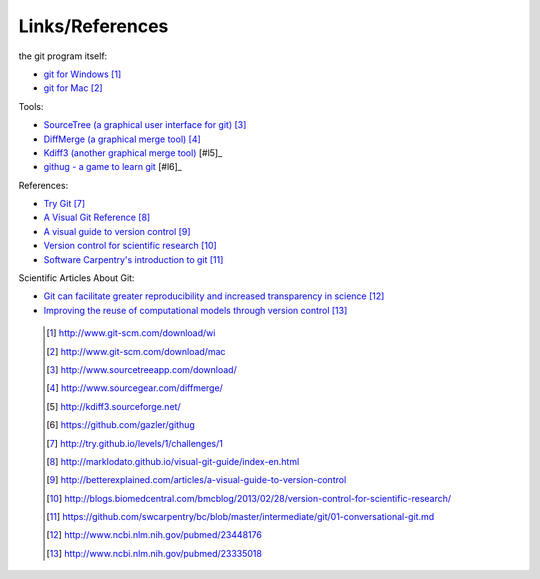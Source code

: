 
----------------
Links/References
---------------- 

the git program itself:

- `git for Windows <http://www.git-scm.com/download/win>`_ [#l1]_ 
- `git for Mac <http://www.git-scm.com/download/mac>`_  [#l2]_


Tools:

- `SourceTree (a graphical user interface for git) <http://www.sourcetreeapp.com/download/>`_ [#l3]_

- `DiffMerge (a graphical merge tool) <http://www.sourcegear.com/diffmerge/>`_ [#l4]_
- `Kdiff3 (another graphical merge tool) <http://kdiff3.sourceforge.net/>`_ [#l5]_

- `githug - a game to learn git <https://github.com/gazler/githug>`_ [#l6]_

References:

- `Try Git <http://try.github.io/levels/1/challenges/1>`_ [#l7]_
- `A Visual Git Reference <http://marklodato.github.io/visual-git-guide/index-en.html>`_ [#l8]_
- `A visual guide to version control <http://betterexplained.com/articles/a-visual-guide-to-version-control>`_ [#l9]_
- `Version control for scientific research <http://blogs.biomedcentral.com/bmcblog/2013/02/28/version-control-for-scientific-research/>`_ [#l10]_
- `Software Carpentry's introduction to git <https://github.com/swcarpentry/bc/blob/master/intermediate/git/01-conversational-git.md>`_ [#l11]_



Scientific Articles About Git:

- `Git can facilitate greater reproducibility and increased transparency in science <http://www.ncbi.nlm.nih.gov/pubmed/23448176>`_ [#l12]_
- `Improving the reuse of computational models through version control <http://www.ncbi.nlm.nih.gov/pubmed/23335018>`_ [#l13]_

 .. [#l1] `http://www.git-scm.com/download/wi <http://www.git-scm.com/download/wi>`_
 .. [#l2] `http://www.git-scm.com/download/mac <http://www.git-scm.com/download/mac>`_
 .. [#l3] `http://www.sourcetreeapp.com/download/ <http://www.sourcetreeapp.com/download/>`_
 .. [#l4] `http://www.sourcegear.com/diffmerge/ <http://www.sourcegear.com/diffmerge/>`_
 .. [#l5] `http://kdiff3.sourceforge.net/ <http://kdiff3.sourceforge.net/>`_
 .. [#l5] `https://github.com/gazler/githug <https://github.com/gazler/githug>`_
 .. [#l7] `http://try.github.io/levels/1/challenges/1 <http://try.github.io/levels/1/challenges/1>`_
 .. [#l8] `http://marklodato.github.io/visual-git-guide/index-en.html <http://marklodato.github.io/visual-git-guide/index-en.html>`_
 .. [#l9] `http://betterexplained.com/articles/a-visual-guide-to-version-control <http://betterexplained.com/articles/a-visual-guide-to-version-control>`_
 .. [#l10] `http://blogs.biomedcentral.com/bmcblog/2013/02/28/version-control-for-scientific-research/ <http://blogs.biomedcentral.com/bmcblog/2013/02/28/version-control-for-scientific-research/>`_
 .. [#l11] `https://github.com/swcarpentry/bc/blob/master/intermediate/git/01-conversational-git.md <https://github.com/swcarpentry/bc/blob/master/intermediate/git/01-conversational-git.md>`_
 .. [#l12] `http://www.ncbi.nlm.nih.gov/pubmed/23448176 <http://www.ncbi.nlm.nih.gov/pubmed/23448176>`_
 .. [#l13] `http://www.ncbi.nlm.nih.gov/pubmed/23335018 <http://www.ncbi.nlm.nih.gov/pubmed/23335018>`_

.. figure:: _static/phd101212s.png
    :scale: 55 %
